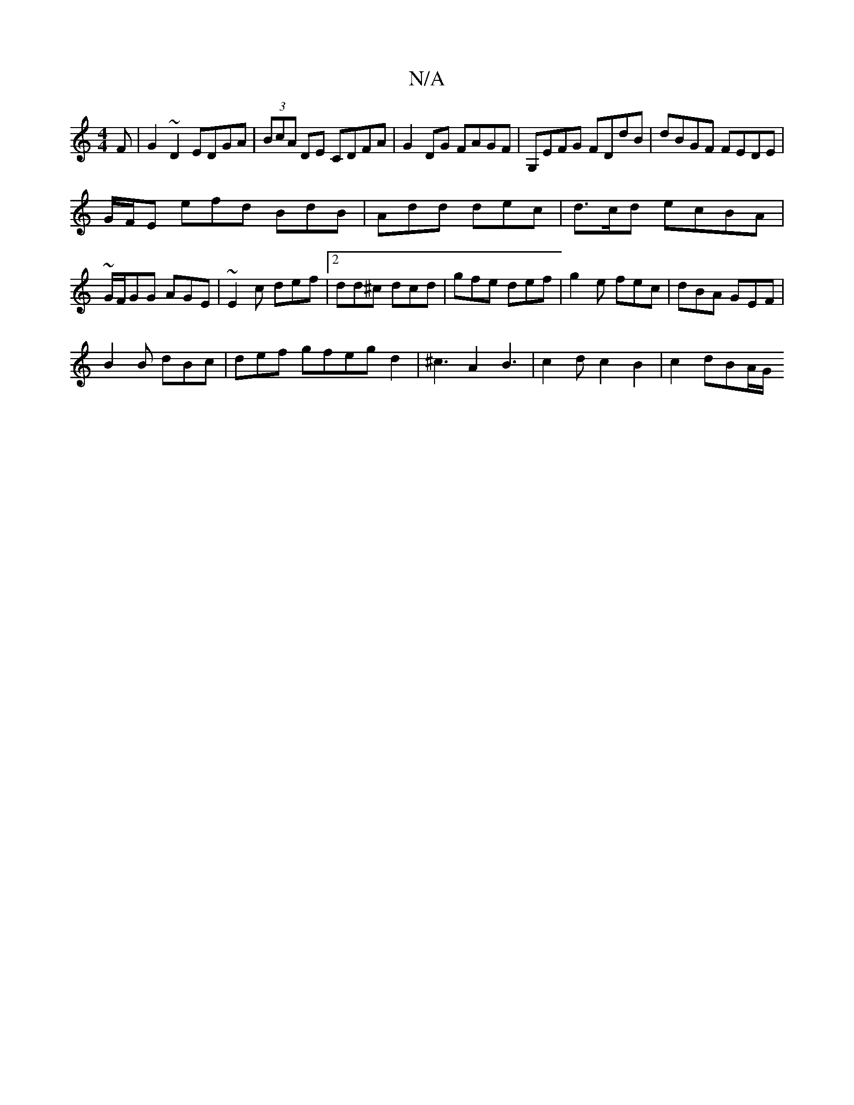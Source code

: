 X:1
T:N/A
M:4/4
R:N/A
K:Cmajor
F|G2 ~D2 EDGA|(3BcA DE CDFA | G2DG FAGF | G,EFG FDdB|dBGF FEDE|
G/F/E efd BdB|Add dec|d>cd ecBA|~G/F/GG AGE|~E2 c def|[2 dd^c dcd|gfe def|g2e fec|dBA GEF|
B2B dBc|def gfegd2|^c3A2B3|c2dc2B2|c2 dBA/G/ 